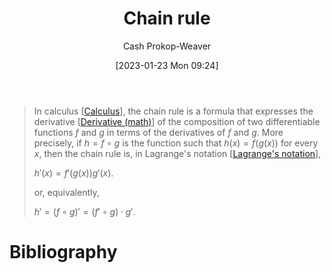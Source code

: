 :PROPERTIES:
:ID:       0ff1c07f-e015-4929-b119-8890ebbc312c
:LAST_MODIFIED: [2023-10-30 Mon 08:02]
:END:
#+title: Chain rule
#+hugo_custom_front_matter: :slug "0ff1c07f-e015-4929-b119-8890ebbc312c"
#+author: Cash Prokop-Weaver
#+date: [2023-01-23 Mon 09:24]
#+filetags: :concept:

#+begin_quote
In calculus [[[id:9dd5be35-ca4c-4c0b-8e1c-57025b2e2ba7][Calculus]]], the chain rule is a formula that expresses the derivative [[[id:555a96ec-560f-4087-939f-5985f0ad0cb6][Derivative (math)]]] of the composition of two differentiable functions $f$ and $g$ in terms of the derivatives of $f$ and $g$. More precisely, if $h=f\circ g$ is the function such that $h(x)=f(g(x))$ for every $x$, then the chain rule is, in Lagrange's notation [[[id:b92d8ad5-fe15-4a28-b9a7-0b8e9e1bcd13][Lagrange's notation]]],

$h'(x)=f'(g(x))g'(x)$.

or, equivalently,

$h'=(f\circ g)'=(f'\circ g)\cdot g'$.
#+end_quote

* Flashcards :noexport:
** Definition :fc:
:PROPERTIES:
:CREATED: [2023-01-23 Mon 09:29]
:FC_CREATED: 2023-01-23T17:31:02Z
:FC_TYPE:  double
:ID:       c8c3c0fa-a52a-44cc-94e9-823737a66581
:END:
:REVIEW_DATA:
| position | ease | box | interval | due                  |
|----------+------+-----+----------+----------------------|
| front    | 1.75 |   5 |    17.74 | 2023-11-17T08:52:34Z |
| back     | 2.65 |   7 |   411.74 | 2024-11-26T15:00:25Z |
:END:

[[id:0ff1c07f-e015-4929-b119-8890ebbc312c][Chain rule]] in [[id:b92d8ad5-fe15-4a28-b9a7-0b8e9e1bcd13][Lagrange's notation]]

*** Back
$$
\begin{align}
h(x) &= f(g(x)) = (f\circ g)(x) \\
h'(x) &= f'(g(x))g'(x)
\end{align}
$$
*** Source
[cite:@ChainRule2022]
** Cloze :fc:
:PROPERTIES:
:CREATED: [2023-01-27 Fri 06:28]
:FC_CREATED: 2023-01-27T14:29:48Z
:FC_TYPE:  cloze
:ID:       d3f4c277-9572-432f-909d-e636722862b1
:FC_CLOZE_MAX: 0
:FC_CLOZE_TYPE: deletion
:END:
:REVIEW_DATA:
| position | ease | box | interval | due                  |
|----------+------+-----+----------+----------------------|
|        0 | 2.95 |   7 |   396.66 | 2024-10-12T04:44:46Z |
:END:

$h(x) = f(g(x)) = (f\circ g)(x)$

$h'(x)=$ {{$f'(g(x))g'(x)$}@0}

*** Source
[cite:@ChainRule2022]
** Describe :fc:
:PROPERTIES:
:CREATED: [2023-01-27 Fri 06:30]
:FC_CREATED: 2023-01-27T14:32:03Z
:FC_TYPE:  double
:ID:       a7be3a20-e7e5-41e3-bb9f-37eb4dcb06f7
:END:
:REVIEW_DATA:
| position | ease | box | interval | due                  |
|----------+------+-----+----------+----------------------|
| front    | 2.20 |   7 |   219.61 | 2024-02-20T04:52:33Z |
| back     | 2.50 |   5 |    35.74 | 2023-11-08T00:10:51Z |
:END:

[[id:0ff1c07f-e015-4929-b119-8890ebbc312c][Chain rule]] in [[id:80c7fef7-aa9e-439f-a02f-be3edb85d8f5][Leibniz's notation]]

*** Back
$\frac{dy}{dx} = \frac{dy}{du} \times \frac{du}{dx}$
*** Source
[cite:@ChainRule2022]
* Bibliography
#+print_bibliography:
